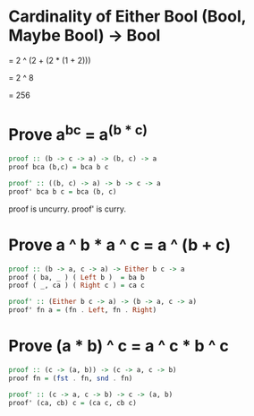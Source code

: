 
* Cardinality of Either Bool (Bool, Maybe Bool) -> Bool

  = 2 ^ (2 + (2 * (1 + 2)))
  
  = 2 ^ 8

  = 256

 
* Prove a^b^c = a^(b * c)
  
#+BEGIN_SRC haskell
  proof :: (b -> c -> a) -> (b, c) -> a
  proof bca (b,c) = bca b c

  proof' :: ((b, c) -> a) -> b -> c -> a
  proof' bca b c = bca (b, c)
#+END_SRC

proof is uncurry.
proof' is curry.


* Prove a ^ b * a ^ c = a ^ (b + c)

#+BEGIN_SRC haskell
proof :: (b -> a, c -> a) -> Either b c -> a
proof ( ba, _ ) ( Left b )  = ba b
proof ( _, ca ) ( Right c ) = ca c

proof' :: (Either b c -> a) -> (b -> a, c -> a)
proof' fn a = (fn . Left, fn . Right)
#+END_SRC



* Prove (a * b) ^ c = a ^ c * b ^ c

#+BEGIN_SRC haskell
proof :: (c -> (a, b)) -> (c -> a, c -> b)
proof fn = (fst . fn, snd . fn)

proof' :: (c -> a, c -> b) -> c -> (a, b)
proof' (ca, cb) c = (ca c, cb c)
#+END_SRC
